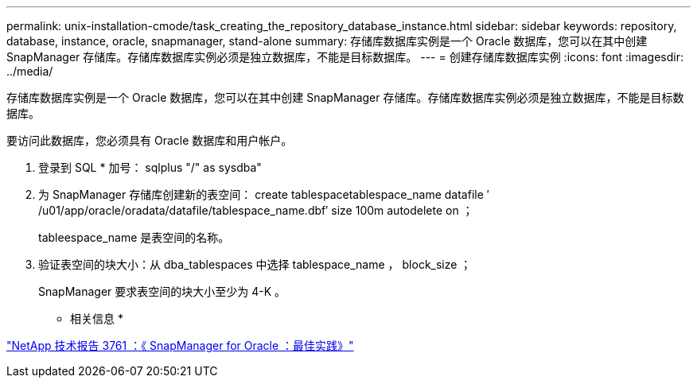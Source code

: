 ---
permalink: unix-installation-cmode/task_creating_the_repository_database_instance.html 
sidebar: sidebar 
keywords: repository, database, instance, oracle, snapmanager, stand-alone 
summary: 存储库数据库实例是一个 Oracle 数据库，您可以在其中创建 SnapManager 存储库。存储库数据库实例必须是独立数据库，不能是目标数据库。 
---
= 创建存储库数据库实例
:icons: font
:imagesdir: ../media/


[role="lead"]
存储库数据库实例是一个 Oracle 数据库，您可以在其中创建 SnapManager 存储库。存储库数据库实例必须是独立数据库，不能是目标数据库。

要访问此数据库，您必须具有 Oracle 数据库和用户帐户。

. 登录到 SQL * 加号： sqlplus "/" as sysdba"
. 为 SnapManager 存储库创建新的表空间： create tablespacetablespace_name datafile ′ /u01/app/oracle/oradata/datafile/tablespace_name.dbf′ size 100m autodelete on ；
+
tableespace_name 是表空间的名称。

. 验证表空间的块大小：从 dba_tablespaces 中选择 tablespace_name ， block_size ；
+
SnapManager 要求表空间的块大小至少为 4-K 。



* 相关信息 *

http://www.netapp.com/us/media/tr-3761.pdf["NetApp 技术报告 3761 ：《 SnapManager for Oracle ：最佳实践》"]
